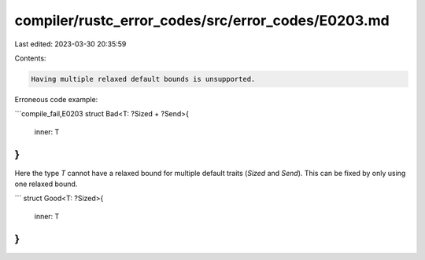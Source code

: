 compiler/rustc_error_codes/src/error_codes/E0203.md
===================================================

Last edited: 2023-03-30 20:35:59

Contents:

.. code-block:: md

    Having multiple relaxed default bounds is unsupported.

Erroneous code example:

```compile_fail,E0203
struct Bad<T: ?Sized + ?Send>{
    inner: T
}
```

Here the type `T` cannot have a relaxed bound for multiple default traits
(`Sized` and `Send`). This can be fixed by only using one relaxed bound.

```
struct Good<T: ?Sized>{
    inner: T
}
```


